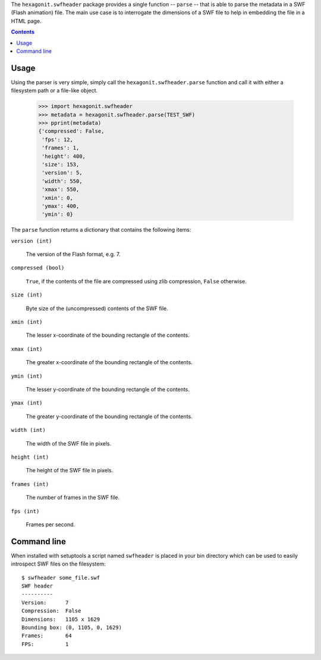 The ``hexagonit.swfheader`` package provides a single function --
``parse`` -- that is able to parse the metadata in a SWF (Flash
animation) file. The main use case is to interrogate the dimensions of
a SWF file to help in embedding the file in a HTML page.

.. contents::

Usage
*****

Using the parser is very simple, simply call the
``hexagonit.swfheader.parse`` function and call it with either a
filesystem path or a file-like object.

    >>> import hexagonit.swfheader
    >>> metadata = hexagonit.swfheader.parse(TEST_SWF)
    >>> pprint(metadata)
    {'compressed': False,
     'fps': 12,
     'frames': 1,
     'height': 400,
     'size': 153,
     'version': 5,
     'width': 550,
     'xmax': 550,
     'xmin': 0,
     'ymax': 400,
     'ymin': 0}


The ``parse`` function returns a dictionary that contains the
following items:

``version (int)``

    The version of the Flash format, e.g. 7.

``compressed (bool)``

    ``True``, if the contents of the file are compressed using zlib
    compression, ``False`` otherwise.

``size (int)``

    Byte size of the (uncompressed) contents of the SWF file.

``xmin (int)``

    The lesser x-coordinate of the bounding rectangle of the contents.

``xmax (int)``

    The greater x-coordinate of the bounding rectangle of the contents.

``ymin (int)``

    The lesser y-coordinate of the bounding rectangle of the contents.

``ymax (int)``

    The greater y-coordinate of the bounding rectangle of the contents.

``width (int)``

    The width of the SWF file in pixels.

``height (int)``

    The height of the SWF file in pixels.

``frames (int)``

    The number of frames in the SWF file.

``fps (int)``

    Frames per second.

Command line
************

When installed with setuptools a script named ``swfheader`` is placed
in your bin directory which can be used to easily introspect SWF files
on the filesystem::

  $ swfheader some_file.swf
  SWF header
  ----------
  Version:      7
  Compression:  False
  Dimensions:   1105 x 1629
  Bounding box: (0, 1105, 0, 1629)
  Frames:       64
  FPS:          1
